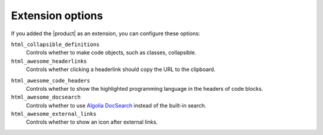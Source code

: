 .. _sec:extension-options:

Extension options
-----------------

If you added the |product| as an extension,
you can configure these options:

.. code-block:: python
   :caption: File: conf.py

   html_collapsible_definitions = False
   html_awesome_headerlinks = True
   html_awesome_code_headers = True
   html_awesome_docsearch = False
   html_awesome_external_links = False

``html_collapsible_definitions``
   Controls whether to make code objects, such as classes, collapsible.

``html_awesome_headerlinks``
   Controls whether clicking a headerlink should copy the URL to the clipboard.

.. _opt:html_awesome_code_headers:

``html_awesome_code_headers``
   Controls whether to show the highlighted programming language in the headers of code blocks.

``html_awesome_docsearch``
   Controls whether to use `Algolia DocSearch`_ instead of the built-in search.

``html_awesome_external_links``
   Controls whether to show an icon after external links.

.. _sphinx-design: https://sphinx-design.readthedocs.io/en/latest/
.. _Algolia DocSearch: https://docsearch.algolia.com/
